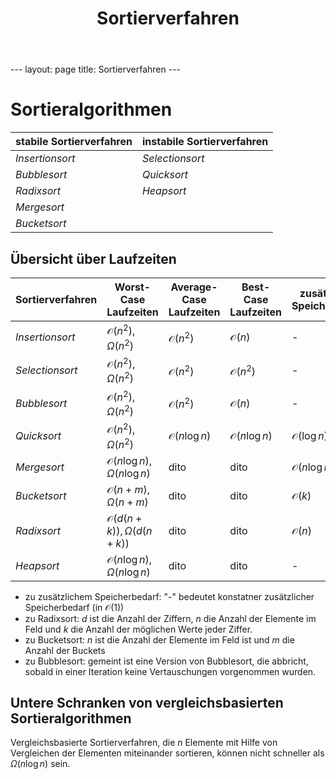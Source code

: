 #+TITLE: Sortierverfahren
#+STARTUP: content
#+STARTUP: latexpreview
#+STARTUP: inlineimages
#+OPTIONS: toc:nil
#+HTML_MATHJAX: align: left indent: 5em tagside: left
#+BEGIN_HTML
---
layout: page
title: Sortierverfahren
---
#+END_HTML

* Sortieralgorithmen

| stabile Sortierverfahren           | instabile Sortierverfahren         |
|------------------------------------+------------------------------------|
| [[insertionsort][Insertionsort]]   | [[selectionsort][Selectionsort]]   |
| [[bubblesort][Bubblesort]]         | [[quicksort][Quicksort]]           |
| [[radixsort][Radixsort]]           | [[heapsort][Heapsort]]             |
| [[mergesort][Mergesort]]           |                                    |
| [[bucketsort][Bucketsort]]         |                                    |

** Übersicht über Laufzeiten

| Sortierverfahren                   | Worst-Case Laufzeiten                       | Average-Case Laufzeiten   | Best-Case Laufzeiten      | zusätzlicher Speicherbedarf   |
|------------------------------------+---------------------------------------------+---------------------------+---------------------------+-------------------------------|
| [[insertionsort][Insertionsort]]   | $\mathcal{O}(n^2), \Omega(n^2)$             | $\mathcal{O}(n^2)$        | $\mathcal{O}(n)$          | -                             |
| [[selectionsort][Selectionsort]]   | $\mathcal{O}(n^2), \Omega(n^2)$             | $\mathcal{O}(n^2)$        | $\mathcal{O}(n^2)$        | -                             |
| [[bubblesort][Bubblesort]]         | $\mathcal{O}(n^2), \Omega(n^2)$             | $\mathcal{O}(n^2)$        | $\mathcal{O}(n)$          | -                             |
| [[quicksort][Quicksort]]           | $\mathcal{O}(n^2), \Omega(n^2)$             | $\mathcal{O}(n \log n)$   | $\mathcal{O}(n \log n)$   | $\mathcal{O}(\log n)$         |
| [[mergesort][Mergesort]]           | $\mathcal{O}(n \log n), \Omega(n \log n)$   | dito                      | dito                      | $\mathcal{O}(n \log n)$       |
| [[bucketsort][Bucketsort]]         | $\mathcal{O}(n+m), \Omega(n+m)$             | dito                      | dito                      | $\mathcal{O}(k)$              |
| [[radixsort][Radixsort]]           | $\mathcal{O}(d(n+k)), \Omega(d(n+k))$       | dito                      | dito                      | $\mathcal{O}(n)$              |
| [[heapsort][Heapsort]]             | $\mathcal{O}(n \log n), \Omega(n \log n)$   | dito                      | dito                      | -                             |

-  zu zusätzlichem Speicherbedarf: "-" bedeutet konstatner zusätzlicher
   Speicherbedarf (in $\mathcal{O}(1)$)
-  zu Radixsort: $d$ ist die Anzahl der Ziffern, $n$ die Anzahl der
   Elemente im Feld und $k$ die Anzahl der möglichen Werte jeder Ziffer.
-  zu Bucketsort: $n$ ist die Anzahl der Elemente im Feld ist und $m$
   die Anzahl der Buckets
-  zu Bubblesort: gemeint ist eine Version von Bubblesort, die abbricht,
   sobald in einer Iteration keine Vertauschungen vorgenommen wurden.

** Untere Schranken von vergleichsbasierten Sortieralgorithmen

Vergleichsbasierte Sortierverfahren, die $n$ Elemente mit Hilfe von
Vergleichen der Elementen miteinander sortieren, können nicht schneller
als $\Omega (n \log n)$ sein.
